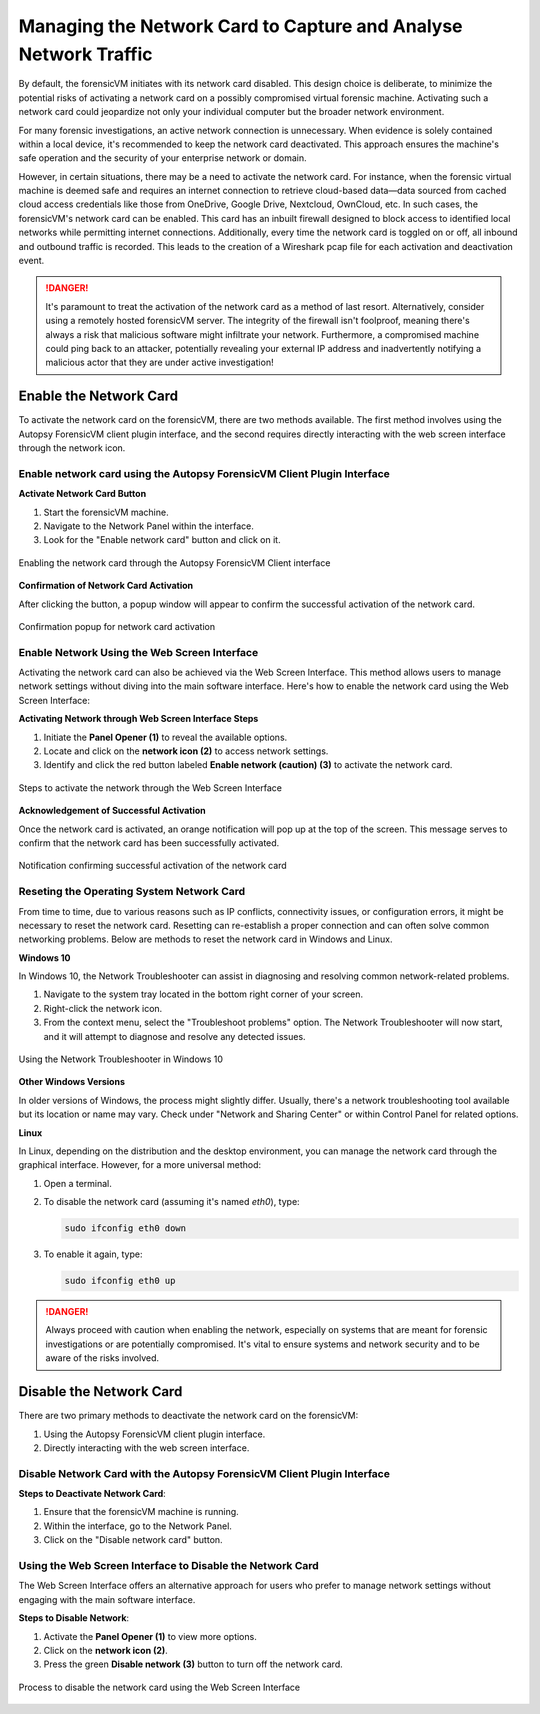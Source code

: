 Managing the Network Card to Capture and Analyse Network Traffic
=================================================================

By default, the forensicVM initiates with its network card disabled. This design choice is deliberate, to minimize the potential risks of activating a network card on a possibly compromised virtual forensic machine. Activating such a network card could jeopardize not only your individual computer but the broader network environment.

For many forensic investigations, an active network connection is unnecessary. When evidence is solely contained within a local device, it's recommended to keep the network card deactivated. This approach ensures the machine's safe operation and the security of your enterprise network or domain.

However, in certain situations, there may be a need to activate the network card. For instance, when the forensic virtual machine is deemed safe and requires an internet connection to retrieve cloud-based data—data sourced from cached cloud access credentials like those from OneDrive, Google Drive, Nextcloud, OwnCloud, etc. In such cases, the forensicVM's network card can be enabled. This card has an 
inbuilt firewall designed to block access to identified local networks while permitting internet connections. Additionally, every time the network card is toggled on or off, all inbound and outbound traffic is recorded. This leads to the creation of a Wireshark pcap file for each activation and deactivation event.

.. danger::

   It's paramount to treat the activation of the network card as a method of last    resort. Alternatively, consider using a remotely hosted forensicVM server. The integrity of the firewall isn't foolproof, meaning there's always a risk that malicious software might infiltrate your network. Furthermore, a compromised machine could ping back to an attacker, potentially revealing your external IP address and inadvertently notifying a malicious actor that they are under active investigation!

Enable the Network Card
------------------------

To activate the network card on the forensicVM, there are two methods available. The first method involves using the Autopsy ForensicVM client plugin interface, and the second requires directly interacting with the web screen interface through the network icon.

Enable network card using the Autopsy ForensicVM Client Plugin Interface
**************************************************************************

**Activate Network Card Button**

1. Start the forensicVM machine.
2. Navigate to the Network Panel within the interface.
3. Look for the "Enable network card" button and click on it.

.. figure:: img/network_0001.jpg
   :alt: Enabling the network card through the Autopsy ForensicVM Client interface
   :align: center

   Enabling the network card through the Autopsy ForensicVM Client interface

**Confirmation of Network Card Activation**

After clicking the button, a popup window will appear to confirm the successful 
activation of the network card.

.. figure:: img/network_0002.jpg
   :alt: Confirmation popup for network card activation
   :align: center

   Confirmation popup for network card activation

Enable Network Using the Web Screen Interface
************************************************

Activating the network card can also be achieved via the Web Screen Interface. This method allows users to manage network settings without diving into the main software interface. Here's how to enable the network card using the Web Screen Interface:

**Activating Network through Web Screen Interface Steps**

1. Initiate the **Panel Opener (1)** to reveal the available options.
2. Locate and click on the **network icon (2)** to access network settings.
3. Identify and click the red button labeled **Enable network (caution) (3)** to activate the network card.

.. figure:: img/network_0003.jpg
   :alt: Network Using the Web Screen Interface 
   :align: center

   Steps to activate the network through the Web Screen Interface 

**Acknowledgement of Successful Activation**

Once the network card is activated, an orange notification will pop up at the top of the screen. This message serves to confirm that the network card has been successfully activated.

.. figure:: img/network_0004.jpg
   :alt: Notification of Success
   :align: center

   Notification confirming successful activation of the network card 

Reseting the Operating System Network Card
*******************************************

From time to time, due to various reasons such as IP conflicts, connectivity issues, or configuration errors, it might be necessary to reset the network card. Resetting can re-establish a proper connection and can often solve common networking problems. Below are methods to reset the network card in Windows and Linux.

**Windows 10**

In Windows 10, the Network Troubleshooter can assist in diagnosing and resolving common network-related problems.

1. Navigate to the system tray located in the bottom right corner of your screen.
2. Right-click the network icon.
3. From the context menu, select the "Troubleshoot problems" option. The Network Troubleshooter will now start, and it will attempt to diagnose and resolve any detected issues.

.. figure:: img/network_0005.jpg
   :alt: Example of network troubleshoot in Windows 10
   :align: center

   Using the Network Troubleshooter in Windows 10

**Other Windows Versions**

In older versions of Windows, the process might slightly differ. Usually, there's a network troubleshooting tool available but its location or name may vary. Check under "Network and Sharing Center" or within Control Panel for related options.

**Linux**

In Linux, depending on the distribution and the desktop environment, you can manage the network card through the graphical interface. However, for a more universal method:

1. Open a terminal.
2. To disable the network card (assuming it's named `eth0`), type: 
   
   .. code-block:: bash

      sudo ifconfig eth0 down

3. To enable it again, type:

   .. code-block:: bash

      sudo ifconfig eth0 up

.. danger::

   Always proceed with caution when enabling the network, especially on systems that are meant for forensic investigations or are potentially compromised. It's vital to ensure systems and network security and to be aware of the risks involved.


Disable the Network Card
-------------------------

There are two primary methods to deactivate the network card on the forensicVM:

1. Using the Autopsy ForensicVM client plugin interface.
2. Directly interacting with the web screen interface.

Disable Network Card with the Autopsy ForensicVM Client Plugin Interface
**************************************************************************

**Steps to Deactivate Network Card**:

#. Ensure that the forensicVM machine is running.
#. Within the interface, go to the Network Panel.
#. Click on the "Disable network card" button.

.. figure:: img/network_0006.jpg
   :alt: Disabling the network card through the Autopsy ForensicVM Client interface
   :align: center

    Disabling the network card through the Autopsy ForensicVM Client interface

Using the Web Screen Interface to Disable the Network Card
************************************************************

The Web Screen Interface offers an alternative approach for users who prefer to manage network settings without engaging with the main software interface.

**Steps to Disable Network**:

#. Activate the **Panel Opener (1)** to view more options.
#. Click on the **network icon (2)**.
#. Press the green **Disable network (3)** button to turn off the network card.

.. figure:: img/network_0007.jpg
   :alt: Disabling the network card using the Web Screen Interface
   :align: center

   Process to disable the network card using the Web Screen Interface
